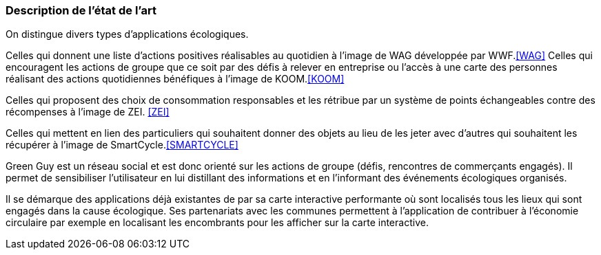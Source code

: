 === Description de l’état de l’art
ifdef::env-gitlab,env-browser[:outfilesuffix: .adoc]


On distingue divers types d’applications écologiques.

Celles qui donnent une liste d’actions positives réalisables au quotidien à l’image de WAG développée par WWF.<<WAG>>
Celles qui encouragent les actions de groupe que ce soit par des défis à relever en entreprise ou l’accès à une carte des personnes réalisant des actions quotidiennes bénéfiques à l’image de KOOM.<<KOOM>>

Celles qui proposent des choix de consommation responsables et les rétribue par un système de points échangeables contre des récompenses à l’image de ZEI. <<ZEI>>

Celles qui mettent en lien des particuliers qui souhaitent donner des objets au lieu de les jeter avec d’autres qui souhaitent les récupérer à l’image de SmartCycle.<<SMARTCYCLE>>

Green Guy est un réseau social et est donc orienté sur les actions de groupe (défis, rencontres de commerçants engagés). Il permet de sensibiliser l’utilisateur en lui distillant des informations et en l’informant des événements écologiques organisés.

Il se démarque des applications déjà existantes de par sa carte interactive performante où sont localisés tous les lieux qui sont engagés dans la cause écologique. Ses partenariats avec les communes permettent à l’application de contribuer à l’économie circulaire par exemple en localisant les encombrants pour les afficher sur la carte interactive.


